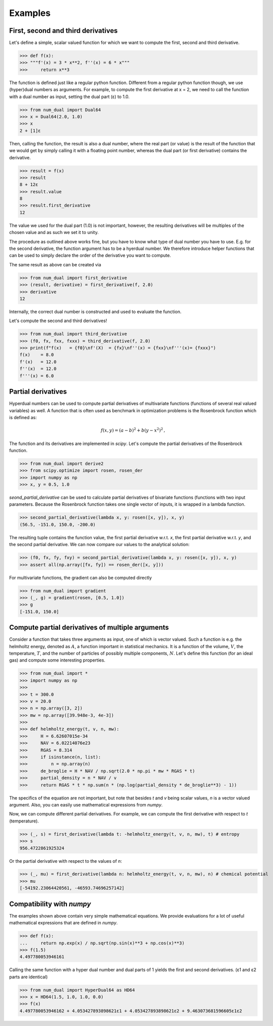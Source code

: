 Examples
--------

First, second and third derivatives
^^^^^^^^^^^^^^^^^^^^^^^^^^^^^^^^^^^

Let's define a simple, scalar valued function for which we want to compute the first, second and third derivative.

>>> def f(x):
>>> """f'(x) = 3 * x**2, f''(x) = 6 * x"""
>>>     return x**3

The function is defined just like a regular python function.
Different from a regular python function though, we use (hyper)dual numbers as arguments.
For example, to compute the first derivative at x = 2, we need to call the function with a dual number as input, setting the dual part (ε)
to 1.0.

>>> from num_dual import Dual64
>>> x = Dual64(2.0, 1.0)
>>> x
2 + [1]ε

Then, calling the function, the result is also a dual number, where the real part (or value)
is the result of the function that we would get by simply calling it with a floating point number,
whereas the dual part (or first derivative) contains the derivative.

>>> result = f(x)
>>> result
8 + 12ε
>>> result.value
8
>>> result.first_derivative
12

The value we used for the dual part (1.0) is not important, however,
the resulting derivatives will be multiples of the chosen value and as such we set it to unity.

The procedure as outlined above works fine, but you have to know what type of dual number you have to use.
E.g. for the second derivative, the function argument has to be a hyerdual number. We therefore introduce
helper functions that can be used to simply declare the order of the derivative you want to compute.

The same result as above can be created via

>>> from num_dual import first_derivative
>>> (result, derivative) = first_derivative(f, 2.0)
>>> derivative
12

Internally, the correct dual number is constructed and used to evaluate the function.

Let's compute the second and third derivatives!

>>> from num_dual import third_derivative
>>> (f0, fx, fxx, fxxx) = third_derivative(f, 2.0)
>>> print(f"f(x)   = {f0}\nf'(X)  = {fx}\nf''(x) = {fxx}\nf'''(x)= {fxxx}")
f(x)    = 8.0
f'(x)   = 12.0
f''(x)  = 12.0
f'''(x) = 6.0

Partial derivatives
^^^^^^^^^^^^^^^^^^^

Hyperdual numbers can be used to compute partial derivatives of multivariate functions (functions of several real valued variables) as well.
A function that is often used as benchmark in optimization problems is the Rosenbrock function which is defined as:

  .. math::

    f(x,y) = (a - b)^2 + b(y - x^2)^2 \,,

The function and its derivatives are implemented in `scipy`. Let's compute the partial derivatives of the Rosenbrock function.

>>> from num_dual import derive2
>>> from scipy.optimize import rosen, rosen_der
>>> import numpy as np
>>> x, y = 0.5, 1.0

`seond_partial_derivative` can be used to calculate partial derivatives of bivariate functions (functions with two input parameters. Because the Rosenbrock function takes one single vector of inputs, it is wrapped in a lambda function.

>>> second_partial_derivative(lambda x, y: rosen([x, y]), x, y)
(56.5, -151.0, 150.0, -200.0)

The resulting tuple contains the function value, the first partial derivative w.r.t. `x`, the first partial derivative w.r.t. `y`, and the second partial derivative. We can now compare our values to the analytical solution:

>>> (f0, fx, fy, fxy) = second_partial_derivative(lambda x, y: rosen([x, y]), x, y)
>>> assert all(np.array([fx, fy]) == rosen_der([x, y]))

For multivariate functions, the gradient can also be computed directly

>>> from num_dual import gradient
>>> (_, g) = gradient(rosen, [0.5, 1.0])
>>> g
[-151.0, 150.0]


Compute partial derivatives of multiple arguments
^^^^^^^^^^^^^^^^^^^^^^^^^^^^^^^^^^^^^^^^^^^^^^^^^

Consider a function that takes three arguments as input, one of which is vector valued.
Such a function is e.g. the helmholtz energy, denoted as :math:`A`, a function important in statistical mechanics.
It is a function of the volume, :math:`V`, the temperature, :math:`T`, and the number of particles of possibly
multiple components, :math:`N`. Let's define this function (for an ideal gas) and compute some interesting properties.

>>> from num_dual import *
>>> import numpy as np
>>>
>>> t = 300.0
>>> v = 20.0
>>> n = np.array([3, 2])
>>> mw = np.array([39.948e-3, 4e-3])
>>>
>>> def helmholtz_energy(t, v, n, mw):
>>>     H = 6.62607015e-34
>>>     NAV = 6.02214076e23
>>>     RGAS = 8.314
>>>     if isinstance(n, list):
>>>         n = np.array(n)
>>>     de_broglie = H * NAV / np.sqrt(2.0 * np.pi * mw * RGAS * t)
>>>     partial_density = n * NAV / v
>>>     return RGAS * t * np.sum(n * (np.log(partial_density * de_broglie**3) - 1))

The specifics of the equation are not important, but note that besides `t` and `v` being scalar values,
`n` is a vector valued argument. Also, you can easily use mathematical expressions from `numpy`.

Now, we can compute different partial derivatives. For example, we can compute the first derivative with respect to `t` (temperature).

>>> (_, s) = first_derivative(lambda t: -helmholtz_energy(t, v, n, mw), t) # entropy
>>> s
956.4722861925324

Or the partial derivative with respect to the values of `n`:

>>> (_, mu) = first_derivative(lambda n: helmholtz_energy(t, v, n, mw), n) # chemical potential
>>> mu
[-54192.23064420561, -46593.74696257142]


Compatibility with `numpy`
^^^^^^^^^^^^^^^^^^^^^^^^^^
The examples shown above contain very simple mathematical equations.
We provide evaluations for a lot of useful mathematical expressions that are defined in `numpy`.

>>> def f(x):
...     return np.exp(x) / np.sqrt(np.sin(x)**3 + np.cos(x)**3)
>>> f(1.5)
4.497780053946161

Calling the same function with a hyper dual number and dual parts of 1
yields the first and second derivatives. (ε1 and ε2 parts are identical)

>>> from num_dual import HyperDual64 as HD64
>>> x = HD64(1.5, 1.0, 1.0, 0.0)
>>> f(x)
4.497780053946162 + 4.053427893898621ε1 + 4.053427893898621ε2 + 9.463073681596605ε1ε2